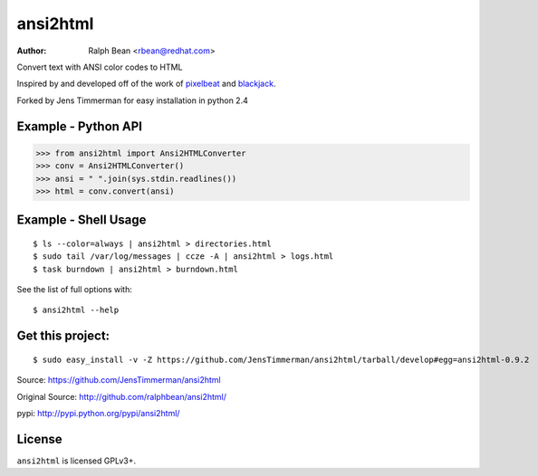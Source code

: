 ansi2html
=========

:Author: Ralph Bean <rbean@redhat.com>

.. comment: split here

Convert text with ANSI color codes to HTML

.. _pixelbeat: http://www.pixelbeat.org/docs/terminal_colours/
.. _blackjack: http://www.koders.com/python/fid5D57DD37184B558819D0EE22FCFD67F53078B2A3.aspx

Inspired by and developed off of the work of `pixelbeat`_ and `blackjack`_.

Forked by Jens Timmerman for easy installation in python 2.4


Example - Python API
--------------------

>>> from ansi2html import Ansi2HTMLConverter
>>> conv = Ansi2HTMLConverter()
>>> ansi = " ".join(sys.stdin.readlines())
>>> html = conv.convert(ansi)

Example - Shell Usage
---------------------

::

 $ ls --color=always | ansi2html > directories.html
 $ sudo tail /var/log/messages | ccze -A | ansi2html > logs.html
 $ task burndown | ansi2html > burndown.html

See the list of full options with::

 $ ansi2html --help

Get this project:
-----------------

::

 $ sudo easy_install -v -Z https://github.com/JensTimmerman/ansi2html/tarball/develop#egg=ansi2html-0.9.2

Source: https://github.com/JensTimmerman/ansi2html

Original Source:  http://github.com/ralphbean/ansi2html/

pypi:    http://pypi.python.org/pypi/ansi2html/

License
-------

``ansi2html`` is licensed GPLv3+.
